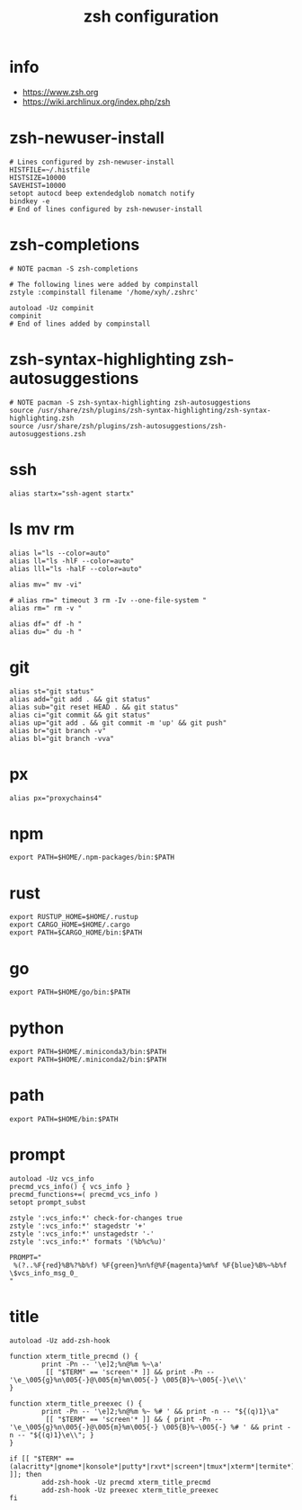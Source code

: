 #+title:  zsh configuration

* info

  - https://www.zsh.org
  - https://wiki.archlinux.org/index.php/zsh

* zsh-newuser-install

  #+begin_src fish :tangle ~/.zshrc
  # Lines configured by zsh-newuser-install
  HISTFILE=~/.histfile
  HISTSIZE=10000
  SAVEHIST=10000
  setopt autocd beep extendedglob nomatch notify
  bindkey -e
  # End of lines configured by zsh-newuser-install
  #+end_src

* zsh-completions

  #+begin_src fish :tangle ~/.zshrc
  # NOTE pacman -S zsh-completions

  # The following lines were added by compinstall
  zstyle :compinstall filename '/home/xyh/.zshrc'

  autoload -Uz compinit
  compinit
  # End of lines added by compinstall
  #+end_src

* zsh-syntax-highlighting zsh-autosuggestions

  #+begin_src fish :tangle ~/.zshrc
  # NOTE pacman -S zsh-syntax-highlighting zsh-autosuggestions
  source /usr/share/zsh/plugins/zsh-syntax-highlighting/zsh-syntax-highlighting.zsh
  source /usr/share/zsh/plugins/zsh-autosuggestions/zsh-autosuggestions.zsh
  #+end_src

* ssh

  #+begin_src fish :tangle ~/.zshrc
  alias startx="ssh-agent startx"
  #+end_src

* ls mv rm

  #+begin_src fish :tangle ~/.zshrc
  alias l="ls --color=auto"
  alias ll="ls -hlF --color=auto"
  alias lll="ls -halF --color=auto"

  alias mv=" mv -vi"

  # alias rm=" timeout 3 rm -Iv --one-file-system "
  alias rm=" rm -v "

  alias df=" df -h "
  alias du=" du -h "
  #+end_src

* git

  #+begin_src fish :tangle ~/.zshrc
  alias st="git status"
  alias add="git add . && git status"
  alias sub="git reset HEAD . && git status"
  alias ci="git commit && git status"
  alias up="git add . && git commit -m 'up' && git push"
  alias br="git branch -v"
  alias bl="git branch -vva"
  #+end_src

* px

  #+begin_src fish :tangle ~/.zshrc
  alias px="proxychains4"
  #+end_src

* npm

  #+begin_src fish :tangle ~/.zshrc
  export PATH=$HOME/.npm-packages/bin:$PATH
  #+end_src

* rust

  #+begin_src fish :tangle ~/.zshrc
  export RUSTUP_HOME=$HOME/.rustup
  export CARGO_HOME=$HOME/.cargo
  export PATH=$CARGO_HOME/bin:$PATH
  #+end_src

* go

  #+begin_src fish :tangle ~/.zshrc
  export PATH=$HOME/go/bin:$PATH
  #+end_src

* python

  #+begin_src fish :tangle ~/.zshrc
  export PATH=$HOME/.miniconda3/bin:$PATH
  export PATH=$HOME/.miniconda2/bin:$PATH
  #+end_src

* path

  #+begin_src fish :tangle ~/.zshrc
  export PATH=$HOME/bin:$PATH
  #+end_src

* prompt

  #+begin_src fish :tangle ~/.zshrc
  autoload -Uz vcs_info
  precmd_vcs_info() { vcs_info }
  precmd_functions+=( precmd_vcs_info )
  setopt prompt_subst

  zstyle ':vcs_info:*' check-for-changes true
  zstyle ':vcs_info:*' stagedstr '+'
  zstyle ':vcs_info:*' unstagedstr '-'
  zstyle ':vcs_info:*' formats '(%b%c%u)'

  PROMPT="
   %(?..%F{red}%B%?%b%f) %F{green}%n%f@%F{magenta}%m%f %F{blue}%B%~%b%f \$vcs_info_msg_0_
  "
  #+end_src

* title

  #+begin_src fish :tangle ~/.zshrc
  autoload -Uz add-zsh-hook

  function xterm_title_precmd () {
          print -Pn -- '\e]2;%n@%m %~\a'
           [[ "$TERM" == 'screen'* ]] && print -Pn -- '\e_\005{g}%n\005{-}@\005{m}%m\005{-} \005{B}%~\005{-}\e\\'
  }

  function xterm_title_preexec () {
          print -Pn -- '\e]2;%n@%m %~ %# ' && print -n -- "${(q)1}\a"
           [[ "$TERM" == 'screen'* ]] && { print -Pn -- '\e_\005{g}%n\005{-}@\005{m}%m\005{-} \005{B}%~\005{-} %# ' && print -n -- "${(q)1}\e\\"; }
  }

  if [[ "$TERM" == (alacritty*|gnome*|konsole*|putty*|rxvt*|screen*|tmux*|xterm*|termite*) ]]; then
          add-zsh-hook -Uz precmd xterm_title_precmd
          add-zsh-hook -Uz preexec xterm_title_preexec
  fi
  #+end_src
